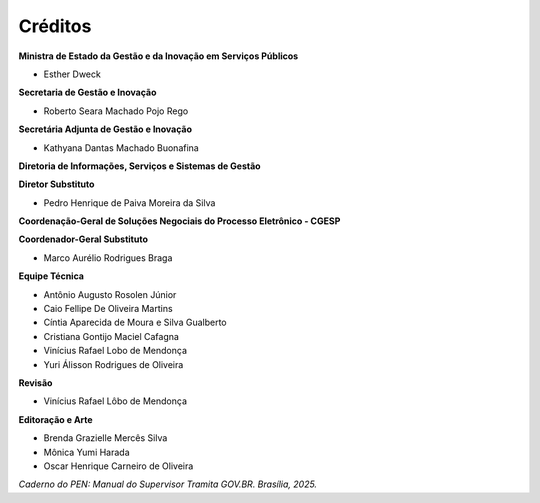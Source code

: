 Créditos
=========

.. figure:: _static/images/Escudo_MGI.png


**Ministra de Estado da Gestão e da Inovação em Serviços Públicos** 

* Esther Dweck 

**Secretaria de Gestão e Inovação** 

* Roberto Seara Machado Pojo Rego 

**Secretária Adjunta de Gestão e Inovação** 

* Kathyana Dantas Machado Buonafina 

**Diretoria de Informações, Serviços e Sistemas de Gestão** 

**Diretor Substituto** 

* Pedro Henrique de Paiva Moreira da Silva

**Coordenação-Geral de Soluções Negociais do Processo Eletrônico - CGESP** 

**Coordenador-Geral Substituto** 

* Marco Aurélio Rodrigues Braga 

**Equipe Técnica** 

* Antônio Augusto Rosolen Júnior 
* Caio Fellipe De Oliveira Martins 
* Cíntia Aparecida de Moura e Silva Gualberto 
* Cristiana Gontijo Maciel Cafagna 
* Vinícius Rafael Lobo de Mendonça 
* Yuri Álisson Rodrigues de Oliveira

**Revisão** 

* Vinícius Rafael Lôbo de Mendonça  

**Editoração e Arte** 

* Brenda Grazielle Mercês Silva 
* Mônica Yumi Harada
* Oscar Henrique Carneiro de Oliveira


*Caderno do PEN: Manual do Supervisor Tramita GOV.BR. Brasília, 2025.*

